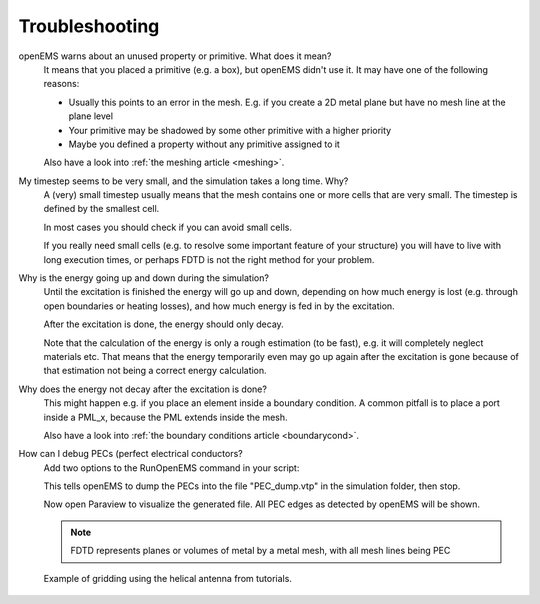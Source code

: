 .. _troubleshooting:

**********************************
Troubleshooting
**********************************

openEMS warns about an unused property or primitive. What does it mean?
	It means that you placed a primitive (e.g. a box), but openEMS didn't use it. It may have one of the following reasons:
	
	* Usually this points to an error in the mesh. E.g. if you create a 2D metal plane but have no mesh line at the plane level
	* Your primitive may be shadowed by some other primitive with a higher priority
	* Maybe you defined a property without any primitive assigned to it
	
	Also have a look into :ref:`the meshing article <meshing>`.

My timestep seems to be very small, and the simulation takes a long time. Why?
	A (very) small timestep usually means that the mesh contains one or more cells that are very small. The timestep is defined by the smallest cell.
	
	In most cases you should check if you can avoid small cells.
	
	If you really need small cells (e.g. to resolve some important feature of your structure) you will have to live with long execution times, or perhaps FDTD is not the right method for your problem.

Why is the energy going up and down during the simulation?
	Until the excitation is finished the energy will go up and down, depending on how much energy is lost (e.g. through open boundaries or heating losses), and how much energy is fed in by the excitation.
	
	After the excitation is done, the energy should only decay.
	
	Note that the calculation of the energy is only a rough estimation (to be fast), e.g. it will completely neglect materials etc. That means that the energy temporarily even may go up again after the excitation is gone because of that estimation not being a correct energy calculation.

Why does the energy not decay after the excitation is done?
	This might happen e.g. if you place an element inside a boundary condition. A common pitfall is to place a port inside a PML_x, because the PML extends inside the mesh.
	
	Also have a look into :ref:`the boundary conditions article <boundarycond>`.

How can I debug PECs (perfect electrical conductors?
	Add two options to the RunOpenEMS command in your script:

	.. tabs::
		
		.. tab:: Matlab/Octave
			
			.. code-block:: matlab
			  
			  debug_options = '--debug-PEC --no-simulation';
			  RunOpenEMS(Sim_Path, Sim_CSX, debug_options);
		
		.. tab:: Python
		
			.. todo::
				
				Python missing
				

	This tells openEMS to dump the PECs into the file "PEC_dump.vtp" in the simulation folder, then stop.

	Now open Paraview to visualize the generated file. All PEC edges as detected by openEMS will be shown.

	.. note::
		
		FDTD represents planes or volumes of metal by a metal mesh, with all mesh lines being PEC
	
	.. figure:: images/Helical_antenna_gridding.png
		:alt: Example of gridding using the helical antenna from tutorials.
		:align: center
		:scale: 67%
		
		Example of gridding using the helical antenna from tutorials.
